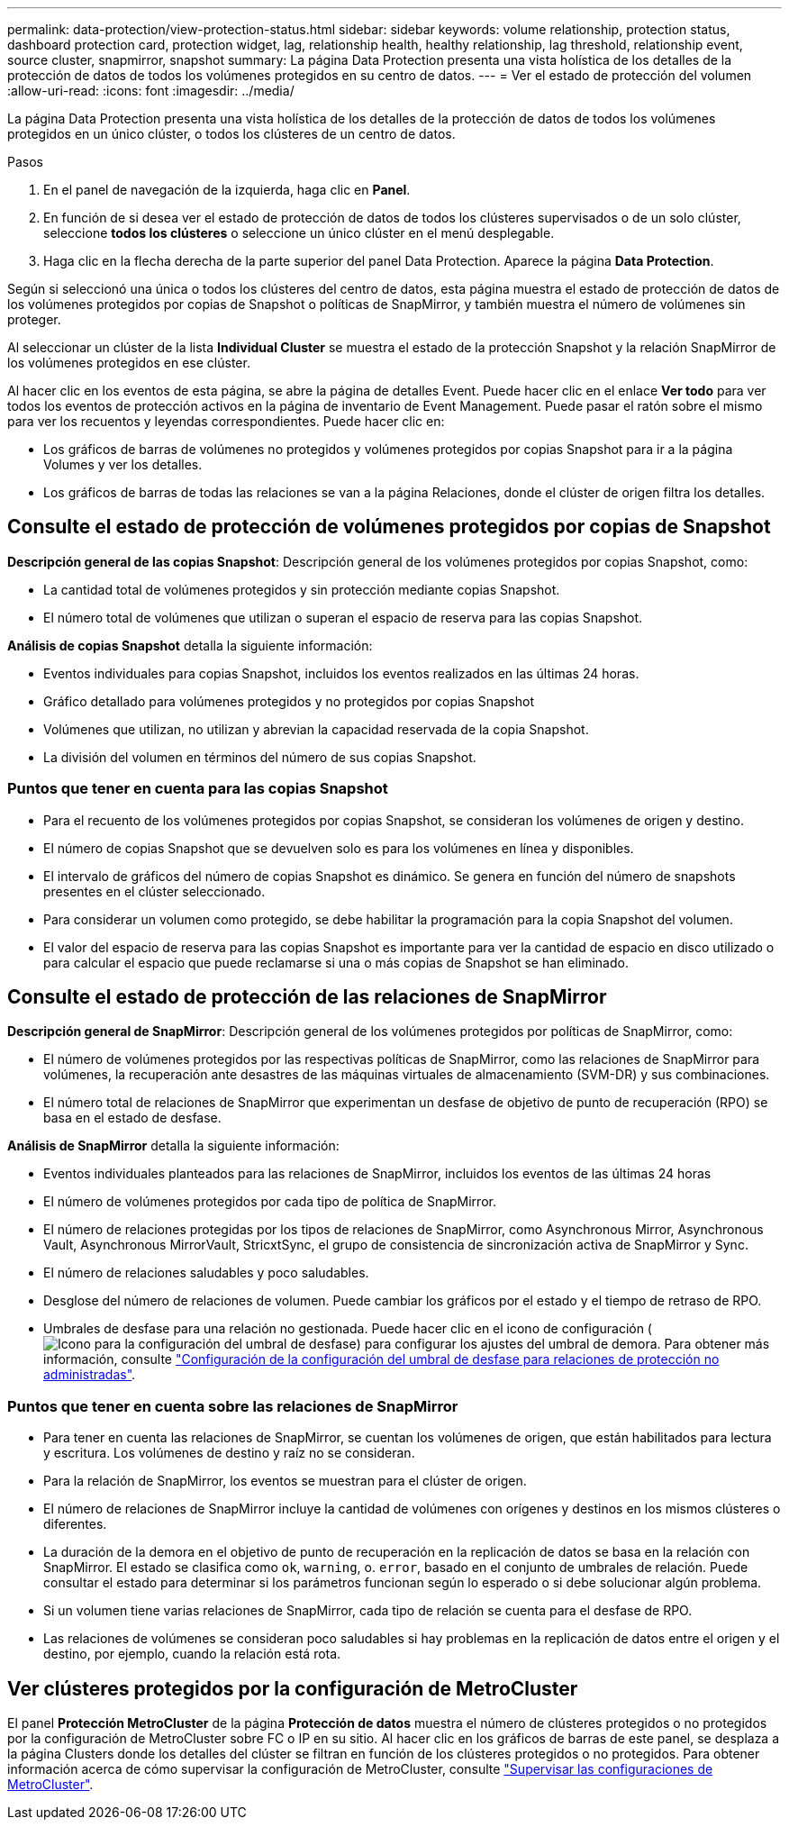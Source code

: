 ---
permalink: data-protection/view-protection-status.html 
sidebar: sidebar 
keywords: volume relationship, protection status, dashboard protection card, protection widget, lag, relationship health, healthy relationship, lag threshold, relationship event, source cluster, snapmirror, snapshot 
summary: La página Data Protection presenta una vista holística de los detalles de la protección de datos de todos los volúmenes protegidos en su centro de datos. 
---
= Ver el estado de protección del volumen
:allow-uri-read: 
:icons: font
:imagesdir: ../media/


[role="lead"]
La página Data Protection presenta una vista holística de los detalles de la protección de datos de todos los volúmenes protegidos en un único clúster, o todos los clústeres de un centro de datos.

.Pasos
. En el panel de navegación de la izquierda, haga clic en *Panel*.
. En función de si desea ver el estado de protección de datos de todos los clústeres supervisados o de un solo clúster, seleccione *todos los clústeres* o seleccione un único clúster en el menú desplegable.
. Haga clic en la flecha derecha de la parte superior del panel Data Protection. Aparece la página *Data Protection*.


Según si seleccionó una única o todos los clústeres del centro de datos, esta página muestra el estado de protección de datos de los volúmenes protegidos por copias de Snapshot o políticas de SnapMirror, y también muestra el número de volúmenes sin proteger.

Al seleccionar un clúster de la lista *Individual Cluster* se muestra el estado de la protección Snapshot y la relación SnapMirror de los volúmenes protegidos en ese clúster.

Al hacer clic en los eventos de esta página, se abre la página de detalles Event. Puede hacer clic en el enlace *Ver todo* para ver todos los eventos de protección activos en la página de inventario de Event Management. Puede pasar el ratón sobre el mismo para ver los recuentos y leyendas correspondientes. Puede hacer clic en:

* Los gráficos de barras de volúmenes no protegidos y volúmenes protegidos por copias Snapshot para ir a la página Volumes y ver los detalles.
* Los gráficos de barras de todas las relaciones se van a la página Relaciones, donde el clúster de origen filtra los detalles.




== Consulte el estado de protección de volúmenes protegidos por copias de Snapshot

*Descripción general de las copias Snapshot*: Descripción general de los volúmenes protegidos por copias Snapshot, como:

* La cantidad total de volúmenes protegidos y sin protección mediante copias Snapshot.
* El número total de volúmenes que utilizan o superan el espacio de reserva para las copias Snapshot.


*Análisis de copias Snapshot* detalla la siguiente información:

* Eventos individuales para copias Snapshot, incluidos los eventos realizados en las últimas 24 horas.
* Gráfico detallado para volúmenes protegidos y no protegidos por copias Snapshot
* Volúmenes que utilizan, no utilizan y abrevian la capacidad reservada de la copia Snapshot.
* La división del volumen en términos del número de sus copias Snapshot.




=== Puntos que tener en cuenta para las copias Snapshot

* Para el recuento de los volúmenes protegidos por copias Snapshot, se consideran los volúmenes de origen y destino.
* El número de copias Snapshot que se devuelven solo es para los volúmenes en línea y disponibles.
* El intervalo de gráficos del número de copias Snapshot es dinámico. Se genera en función del número de snapshots presentes en el clúster seleccionado.
* Para considerar un volumen como protegido, se debe habilitar la programación para la copia Snapshot del volumen.
* El valor del espacio de reserva para las copias Snapshot es importante para ver la cantidad de espacio en disco utilizado o para calcular el espacio que puede reclamarse si una o más copias de Snapshot se han eliminado.




== Consulte el estado de protección de las relaciones de SnapMirror

*Descripción general de SnapMirror*: Descripción general de los volúmenes protegidos por políticas de SnapMirror, como:

* El número de volúmenes protegidos por las respectivas políticas de SnapMirror, como las relaciones de SnapMirror para volúmenes, la recuperación ante desastres de las máquinas virtuales de almacenamiento (SVM-DR) y sus combinaciones.
* El número total de relaciones de SnapMirror que experimentan un desfase de objetivo de punto de recuperación (RPO) se basa en el estado de desfase.


*Análisis de SnapMirror* detalla la siguiente información:

* Eventos individuales planteados para las relaciones de SnapMirror, incluidos los eventos de las últimas 24 horas
* El número de volúmenes protegidos por cada tipo de política de SnapMirror.
* El número de relaciones protegidas por los tipos de relaciones de SnapMirror, como Asynchronous Mirror, Asynchronous Vault, Asynchronous MirrorVault, StricxtSync, el grupo de consistencia de sincronización activa de SnapMirror y Sync.
* El número de relaciones saludables y poco saludables.
* Desglose del número de relaciones de volumen. Puede cambiar los gráficos por el estado y el tiempo de retraso de RPO.
* Umbrales de desfase para una relación no gestionada. Puede hacer clic en el icono de configuración (image:../media/Settings.PNG["Icono para la configuración del umbral de desfase"]) para configurar los ajustes del umbral de demora. Para obtener más información, consulte link:../health-checker/task_configure_lag_threshold_settings_for_unmanaged_protection.html["Configuración de la configuración del umbral de desfase para relaciones de protección no administradas"].




=== Puntos que tener en cuenta sobre las relaciones de SnapMirror

* Para tener en cuenta las relaciones de SnapMirror, se cuentan los volúmenes de origen, que están habilitados para lectura y escritura. Los volúmenes de destino y raíz no se consideran.
* Para la relación de SnapMirror, los eventos se muestran para el clúster de origen.
* El número de relaciones de SnapMirror incluye la cantidad de volúmenes con orígenes y destinos en los mismos clústeres o diferentes.
* La duración de la demora en el objetivo de punto de recuperación en la replicación de datos se basa en la relación con SnapMirror. El estado se clasifica como `ok`, `warning`, o. `error`, basado en el conjunto de umbrales de relación. Puede consultar el estado para determinar si los parámetros funcionan según lo esperado o si debe solucionar algún problema.
* Si un volumen tiene varias relaciones de SnapMirror, cada tipo de relación se cuenta para el desfase de RPO.
* Las relaciones de volúmenes se consideran poco saludables si hay problemas en la replicación de datos entre el origen y el destino, por ejemplo, cuando la relación está rota.




== Ver clústeres protegidos por la configuración de MetroCluster

El panel *Protección MetroCluster* de la página *Protección de datos* muestra el número de clústeres protegidos o no protegidos por la configuración de MetroCluster sobre FC o IP en su sitio. Al hacer clic en los gráficos de barras de este panel, se desplaza a la página Clusters donde los detalles del clúster se filtran en función de los clústeres protegidos o no protegidos. Para obtener información acerca de cómo supervisar la configuración de MetroCluster, consulte link:../storage-mgmt/task_monitor_metrocluster_configurations.html["Supervisar las configuraciones de MetroCluster"].
